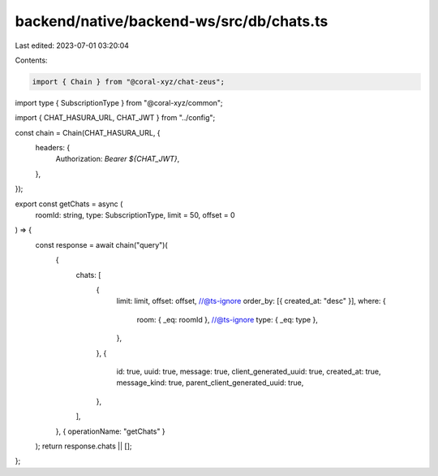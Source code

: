 backend/native/backend-ws/src/db/chats.ts
=========================================

Last edited: 2023-07-01 03:20:04

Contents:

.. code-block:: ts

    import { Chain } from "@coral-xyz/chat-zeus";
import type { SubscriptionType } from "@coral-xyz/common";

import { CHAT_HASURA_URL, CHAT_JWT } from "../config";

const chain = Chain(CHAT_HASURA_URL, {
  headers: {
    Authorization: `Bearer ${CHAT_JWT}`,
  },
});

export const getChats = async (
  roomId: string,
  type: SubscriptionType,
  limit = 50,
  offset = 0
) => {
  const response = await chain("query")(
    {
      chats: [
        {
          limit: limit,
          offset: offset,
          //@ts-ignore
          order_by: [{ created_at: "desc" }],
          where: {
            room: { _eq: roomId },
            //@ts-ignore
            type: { _eq: type },
          },
        },
        {
          id: true,
          uuid: true,
          message: true,
          client_generated_uuid: true,
          created_at: true,
          message_kind: true,
          parent_client_generated_uuid: true,
        },
      ],
    },
    { operationName: "getChats" }
  );
  return response.chats || [];
};


